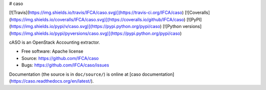 # caso

[![Travis](https://img.shields.io/travis/IFCA/caso.svg)](https://travis-ci.org/IFCA/caso)
[![Coveralls](https://img.shields.io/coveralls/IFCA/caso.svg)](https://coveralls.io/github/IFCA/caso)
[![PyPI](https://img.shields.io/pypi/v/caso.svg)](https://pypi.python.org/pypi/caso)
[![Python versions](https://img.shields.io/pypi/pyversions/caso.svg)](https://pypi.python.org/pypi/caso)

cASO is an OpenStack Accounting extractor.

* Free software: Apache license
* Source: https://github.com/IFCA/caso
* Bugs: https://github.com/IFCA/caso/issues

Documentation (the source is in ``doc/source/``) is online at
[caso documentation](https://caso.readthedocs.org/en/latest/).



